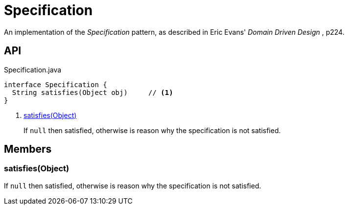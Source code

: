 = Specification
:Notice: Licensed to the Apache Software Foundation (ASF) under one or more contributor license agreements. See the NOTICE file distributed with this work for additional information regarding copyright ownership. The ASF licenses this file to you under the Apache License, Version 2.0 (the "License"); you may not use this file except in compliance with the License. You may obtain a copy of the License at. http://www.apache.org/licenses/LICENSE-2.0 . Unless required by applicable law or agreed to in writing, software distributed under the License is distributed on an "AS IS" BASIS, WITHOUT WARRANTIES OR  CONDITIONS OF ANY KIND, either express or implied. See the License for the specific language governing permissions and limitations under the License.

An implementation of the _Specification_ pattern, as described in Eric Evans' _Domain Driven Design_ , p224.

== API

[source,java]
.Specification.java
----
interface Specification {
  String satisfies(Object obj)     // <.>
}
----

<.> xref:#satisfies_Object[satisfies(Object)]
+
--
If `null` then satisfied, otherwise is reason why the specification is not satisfied.
--

== Members

[#satisfies_Object]
=== satisfies(Object)

If `null` then satisfied, otherwise is reason why the specification is not satisfied.
